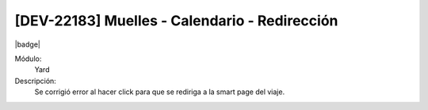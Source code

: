 [DEV-22183] Muelles - Calendario - Redirección 
===============================================

|badge|

.. |badge| raw:: html
   
   <span style="background-color: #7c04de; color: white; padding: 4px 8px; border-radius: 4px;">Corrección</span>

Módulo: 
   Yard

Descripción: 
   Se corrigió error al hacer click para que se rediriga a la smart page del viaje.

.. versionchanged:: 10.221.0.0-LTS
